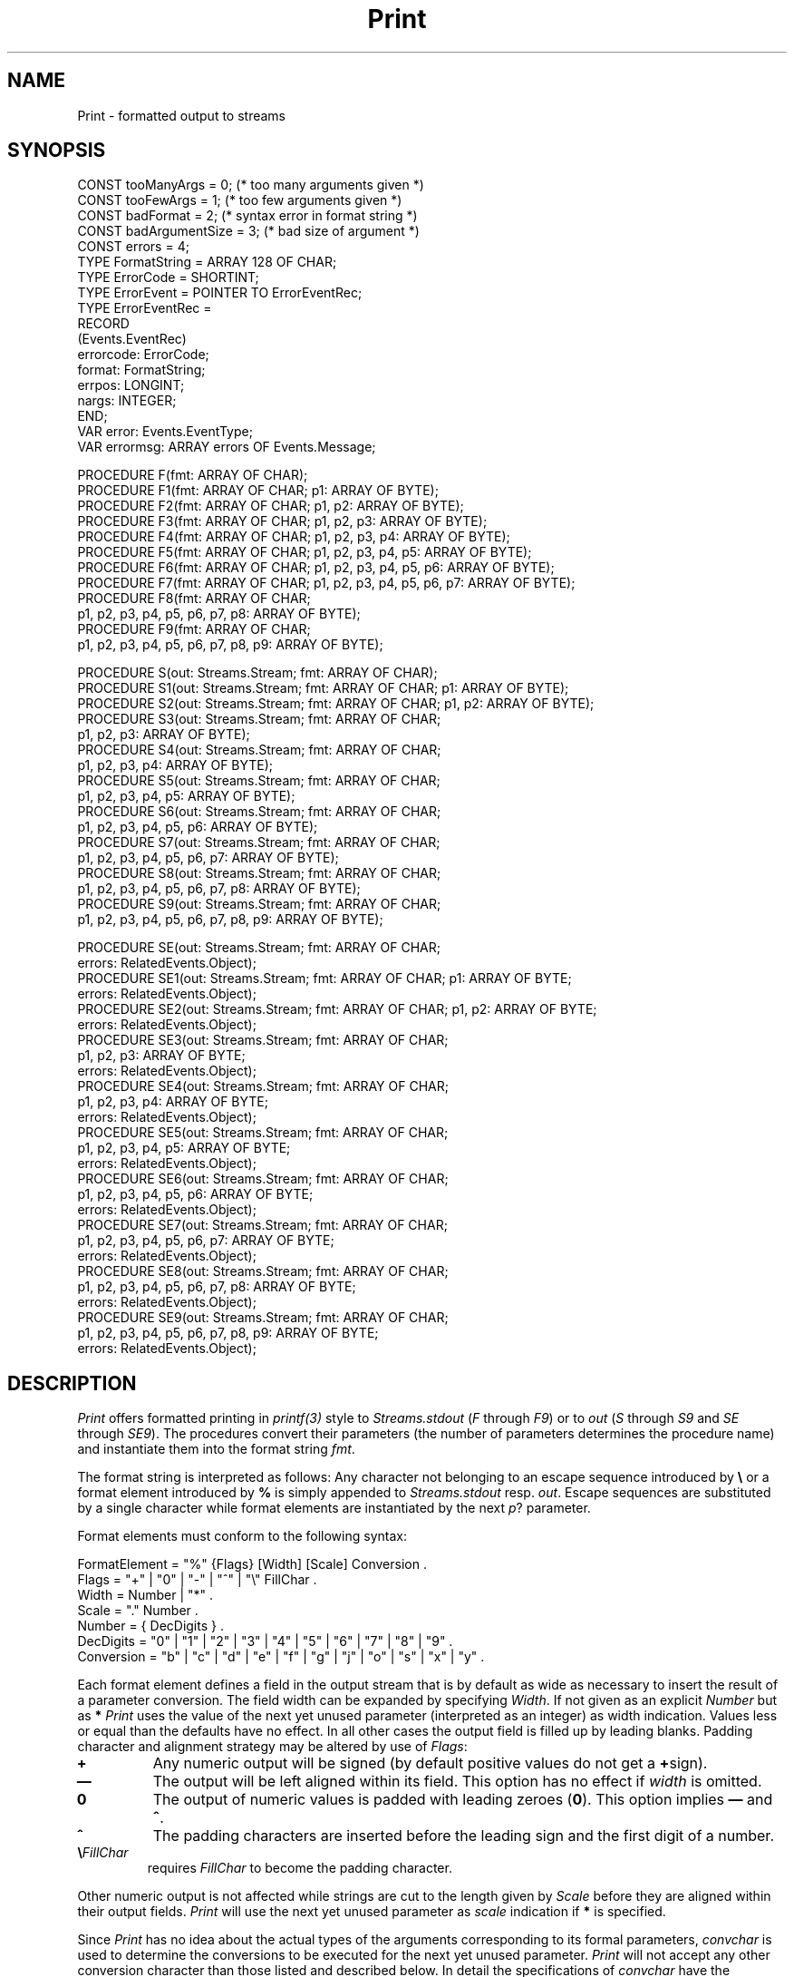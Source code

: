 .\" ---------------------------------------------------------------------------
.\" Ulm's Oberon System Documentation
.\" Copyright (C) 1989-1995 by University of Ulm, SAI, D-89069 Ulm, Germany
.\" ---------------------------------------------------------------------------
.\"    Permission is granted to make and distribute verbatim copies of this
.\" manual provided the copyright notice and this permission notice are
.\" preserved on all copies.
.\" 
.\"    Permission is granted to copy and distribute modified versions of
.\" this manual under the conditions for verbatim copying, provided also
.\" that the sections entitled "GNU General Public License" and "Protect
.\" Your Freedom--Fight `Look And Feel'" are included exactly as in the
.\" original, and provided that the entire resulting derived work is
.\" distributed under the terms of a permission notice identical to this
.\" one.
.\" 
.\"    Permission is granted to copy and distribute translations of this
.\" manual into another language, under the above conditions for modified
.\" versions, except that the sections entitled "GNU General Public
.\" License" and "Protect Your Freedom--Fight `Look And Feel'", and this
.\" permission notice, may be included in translations approved by the Free
.\" Software Foundation instead of in the original English.
.\" ---------------------------------------------------------------------------
.de Pg
.nf
.ie t \{\
.	sp 0.3v
.	ps 9
.	ft CW
.\}
.el .sp 1v
..
.de Pe
.ie t \{\
.	ps
.	ft P
.	sp 0.3v
.\}
.el .sp 1v
.fi
..
'\"----------------------------------------------------------------------------
.de Tb
.br
.nr Tw \w'\\$1MMM'
.in +\\n(Twu
..
.de Te
.in -\\n(Twu
..
.de Tp
.br
.ne 2v
.in -\\n(Twu
\fI\\$1\fP
.br
.in +\\n(Twu
.sp -1
..
'\"----------------------------------------------------------------------------
'\" Is [prefix]
'\" Ic capability
'\" If procname params [rtype]
'\" Ef
'\"----------------------------------------------------------------------------
.de Is
.br
.ie \\n(.$=1 .ds iS \\$1
.el .ds iS "
.nr I1 5
.nr I2 5
.in +\\n(I1
..
.de Ic
.sp .3
.in -\\n(I1
.nr I1 5
.nr I2 2
.in +\\n(I1
.ti -\\n(I1
If
\.I \\$1
\.B IN
\.IR caps :
.br
..
.de If
.ne 3v
.sp 0.3
.ti -\\n(I2
.ie \\n(.$=3 \fI\\$1\fP: \fBPROCEDURE\fP(\\*(iS\\$2) : \\$3;
.el \fI\\$1\fP: \fBPROCEDURE\fP(\\*(iS\\$2);
.br
..
.de Ef
.in -\\n(I1
.sp 0.3
..
'\"----------------------------------------------------------------------------
'\"	Strings - made in Ulm (tm 8/87)
'\"
'\"				troff or new nroff
'ds A \(:A
'ds O \(:O
'ds U \(:U
'ds a \(:a
'ds o \(:o
'ds u \(:u
'ds s \(ss
'\"
'\"     international character support
.ds ' \h'\w'e'u*4/10'\z\(aa\h'-\w'e'u*4/10'
.ds ` \h'\w'e'u*4/10'\z\(ga\h'-\w'e'u*4/10'
.ds : \v'-0.6m'\h'(1u-(\\n(.fu%2u))*0.13m+0.06m'\z.\h'0.2m'\z.\h'-((1u-(\\n(.fu%2u))*0.13m+0.26m)'\v'0.6m'
.ds ^ \\k:\h'-\\n(.fu+1u/2u*2u+\\n(.fu-1u*0.13m+0.06m'\z^\h'|\\n:u'
.ds ~ \\k:\h'-\\n(.fu+1u/2u*2u+\\n(.fu-1u*0.13m+0.06m'\z~\h'|\\n:u'
.ds C \\k:\\h'+\\w'e'u/4u'\\v'-0.6m'\\s6v\\s0\\v'0.6m'\\h'|\\n:u'
.ds v \\k:\(ah\\h'|\\n:u'
.ds , \\k:\\h'\\w'c'u*0.4u'\\z,\\h'|\\n:u'
'\"----------------------------------------------------------------------------
.ie t .ds St "\v'.3m'\s+2*\s-2\v'-.3m'
.el .ds St *
.de cC
.IP "\fB\\$1\fP"
..
'\"----------------------------------------------------------------------------
.de Op
.TP
.SM
.ie \\n(.$=2 .BI (+|\-)\\$1 " \\$2"
.el .B (+|\-)\\$1
..
.de Mo
.TP
.SM
.BI \\$1 " \\$2"
..
'\"----------------------------------------------------------------------------
.TH Print 3 "Last change: 14 January 2004" "Release 0.5" "Ulm's Oberon System"
.SH NAME
Print \- formatted output to streams
.SH SYNOPSIS
.Pg
CONST tooManyArgs = 0; (* too many arguments given *)
CONST tooFewArgs = 1; (* too few arguments given *)
CONST badFormat = 2; (* syntax error in format string *)
CONST badArgumentSize = 3; (* bad size of argument *)
CONST errors = 4;
.sp 0.3
TYPE FormatString = ARRAY 128 OF CHAR;
TYPE ErrorCode = SHORTINT;
TYPE ErrorEvent = POINTER TO ErrorEventRec;
TYPE ErrorEventRec =
   RECORD
      (Events.EventRec)
      errorcode: ErrorCode;
      format: FormatString;
      errpos: LONGINT;
      nargs: INTEGER;
   END;
.sp 0.3
VAR error: Events.EventType;
VAR errormsg: ARRAY errors OF Events.Message;
.sp 0.7
PROCEDURE F(fmt: ARRAY OF CHAR);
PROCEDURE F1(fmt: ARRAY OF CHAR; p1: ARRAY OF BYTE);
PROCEDURE F2(fmt: ARRAY OF CHAR; p1, p2: ARRAY OF BYTE);
PROCEDURE F3(fmt: ARRAY OF CHAR; p1, p2, p3: ARRAY OF BYTE);
PROCEDURE F4(fmt: ARRAY OF CHAR; p1, p2, p3, p4: ARRAY OF BYTE);
PROCEDURE F5(fmt: ARRAY OF CHAR; p1, p2, p3, p4, p5: ARRAY OF BYTE);
PROCEDURE F6(fmt: ARRAY OF CHAR; p1, p2, p3, p4, p5, p6: ARRAY OF BYTE);
PROCEDURE F7(fmt: ARRAY OF CHAR; p1, p2, p3, p4, p5, p6, p7: ARRAY OF BYTE);
PROCEDURE F8(fmt: ARRAY OF CHAR;
             p1, p2, p3, p4, p5, p6, p7, p8: ARRAY OF BYTE);
PROCEDURE F9(fmt: ARRAY OF CHAR;
             p1, p2, p3, p4, p5, p6, p7, p8, p9: ARRAY OF BYTE);
.sp 0.7
PROCEDURE S(out: Streams.Stream; fmt: ARRAY OF CHAR);
PROCEDURE S1(out: Streams.Stream; fmt: ARRAY OF CHAR; p1: ARRAY OF BYTE);
PROCEDURE S2(out: Streams.Stream; fmt: ARRAY OF CHAR; p1, p2: ARRAY OF BYTE);
PROCEDURE S3(out: Streams.Stream; fmt: ARRAY OF CHAR;
             p1, p2, p3: ARRAY OF BYTE);
PROCEDURE S4(out: Streams.Stream; fmt: ARRAY OF CHAR;
             p1, p2, p3, p4: ARRAY OF BYTE);
PROCEDURE S5(out: Streams.Stream; fmt: ARRAY OF CHAR;
             p1, p2, p3, p4, p5: ARRAY OF BYTE);
PROCEDURE S6(out: Streams.Stream; fmt: ARRAY OF CHAR;
             p1, p2, p3, p4, p5, p6: ARRAY OF BYTE);
PROCEDURE S7(out: Streams.Stream; fmt: ARRAY OF CHAR;
             p1, p2, p3, p4, p5, p6, p7: ARRAY OF BYTE);
PROCEDURE S8(out: Streams.Stream; fmt: ARRAY OF CHAR;
             p1, p2, p3, p4, p5, p6, p7, p8: ARRAY OF BYTE);
PROCEDURE S9(out: Streams.Stream; fmt: ARRAY OF CHAR;
             p1, p2, p3, p4, p5, p6, p7, p8, p9: ARRAY OF BYTE);
.sp 0.7
PROCEDURE SE(out: Streams.Stream; fmt: ARRAY OF CHAR;
             errors: RelatedEvents.Object);
PROCEDURE SE1(out: Streams.Stream; fmt: ARRAY OF CHAR;    p1: ARRAY OF BYTE;
              errors: RelatedEvents.Object);
PROCEDURE SE2(out: Streams.Stream; fmt: ARRAY OF CHAR;    p1, p2: ARRAY OF BYTE;
              errors: RelatedEvents.Object);
PROCEDURE SE3(out: Streams.Stream; fmt: ARRAY OF CHAR;
              p1, p2, p3: ARRAY OF BYTE;
              errors: RelatedEvents.Object);
PROCEDURE SE4(out: Streams.Stream; fmt: ARRAY OF CHAR;
              p1, p2, p3, p4: ARRAY OF BYTE;
              errors: RelatedEvents.Object);
PROCEDURE SE5(out: Streams.Stream; fmt: ARRAY OF CHAR;
              p1, p2, p3, p4, p5: ARRAY OF BYTE;
              errors: RelatedEvents.Object);
PROCEDURE SE6(out: Streams.Stream; fmt: ARRAY OF CHAR;
              p1, p2, p3, p4, p5, p6: ARRAY OF BYTE;
              errors: RelatedEvents.Object);
PROCEDURE SE7(out: Streams.Stream; fmt: ARRAY OF CHAR;
              p1, p2, p3, p4, p5, p6, p7: ARRAY OF BYTE;
              errors: RelatedEvents.Object);
PROCEDURE SE8(out: Streams.Stream; fmt: ARRAY OF CHAR;
              p1, p2, p3, p4, p5, p6, p7, p8: ARRAY OF BYTE;
              errors: RelatedEvents.Object);
PROCEDURE SE9(out: Streams.Stream; fmt: ARRAY OF CHAR;
              p1, p2, p3, p4, p5, p6, p7, p8, p9: ARRAY OF BYTE;
              errors: RelatedEvents.Object);
.Pe
.SH DESCRIPTION
.I Print
offers formatted printing in \fIprintf(3)\fP style to \fIStreams.stdout\fP
(\fIF\fP through \fIF9\fP) or to
.I out
(\fIS\fP through \fIS9\fP and \fISE\fP through \fISE9\fP).
The procedures convert their parameters
(the number of parameters determines the procedure name)
and instantiate them into the format string
.IR fmt .
.PP
The format string is interpreted as follows:
Any character not belonging to
an escape sequence introduced by
.B \e
or a format element
introduced by
.B %
is simply appended
to
.I Streams.stdout
resp. \fIout\fP.
Escape sequences are substituted by a single character
while format elements are instantiated
by the next \fIp\fP? parameter.
.PP
Format elements must conform to the following syntax:
.Pg
FormatElement = "%" {Flags} [Width] [Scale] Conversion .
Flags = "+" | "0" | "-" | "^" | "\e" FillChar .
Width = Number | "*" .
Scale = "." Number .
Number = { DecDigits } .
DecDigits = "0" | "1" | "2" | "3" | "4" | "5" | "6" | "7" | "8" | "9" .
Conversion = "b" | "c" | "d" | "e" | "f" | "g" | "j" | "o" | "s" | "x" | "y" .
.Pe
.LP
Each format element defines a field in the output stream
that is by default as wide as necessary to insert the
result of a parameter conversion.
The field width can be expanded
by specifying
.IR Width .
If not given as an explicit
.I Number
but as
.B \*(St
.I Print
uses
the value of the next yet unused parameter
(interpreted as an integer)
as width indication.
Values less or equal than the defaults have no effect.
In all other cases
the output field is filled up by leading blanks.
Padding character and alignment strategy may be altered by use of
.IR Flags :
.LP
.cC +
Any numeric output will be signed (by default positive
values do not get a
.BR + sign).
.cC \(em
The output will be left aligned within its field.
This option has no effect if
.I width
is omitted.
.cC 0
The output of numeric values is padded with leading zeroes
.RB ( 0 ).
This option implies
.B \(em
and
.BR ^ .
.cC ^
The padding characters are inserted before
the leading sign and the first digit of a number.
.cC "\e\fIFillChar\fP"
requires
.I FillChar
to become the padding character.
.LP
Other numeric output is not affected
while strings are cut to the length given by
.I Scale
before they are aligned within their output fields.
.I Print
will use the next yet unused parameter as
.I scale
indication if
.B \*(St
is specified.
.LP
Since
.I Print
has no idea about the actual types
of the arguments
corresponding to
its formal parameters,
.I convchar
is used to determine the conversions
to be executed for the next yet unused parameter.
.I Print
will not accept any other conversion character
than those listed and described below.
In detail the
specifications of
.I convchar
have the following effect:
.cC x
Hexadecimal
output of an integer.
.cC o
Octal
output of an integer.
.cC d
Decimal output
of an integer.
.cC f
Output of a real number
in floating point notation.
The scale, if given, fixes the
number of digits following the decimal point.
However, the first non-zero digit is printed
regardless of the scale.
.cC e
Output of a real number
in its normalized exponential form.
The scale, if given, fixes the number of digits
following the decimal point.
.cC g
Output of a real number in floating point or exponential notation.
The selection depends on the exponent and the scale: If the exponent is
greater or equal to -4 and less or equal to the scale, the floating point
notation is chosen.  The scale specifies also the number of significant
digits to be shown. If no explicit scale is given, a default value of
6 is taken.  Trailing zeroes are suppressed.
.cC c
Output of a single
.BR CHAR .
.cC s
Output of an \fBARRAY OF CHAR\fP
until the first
null byte (\fB0X\fP)
or the high bound of the array is reached.
.cC b
Output of a
.B BOOLEAN
as text "TRUE" or "FALSE".
.cC y
Output of a
.B BOOLEAN
as text "yes" or "no".
.cC j
Output of a
.B BOOLEAN
as text "ja" or "nein".
.LP
Note that
.BR o ,
.BR x ,
and
.B d
are legal conversion characters
to output any type
which has the
same size (in bytes)
as the expected one.
This feature can be used
to output an address (integer size presumed).
Furthermore these conversion characters may be used
to output the ascii-value of a
.BR CHAR .
Vice versa
.B c
may be used to output a character
that is specified by a
.BR SHORTINT -value.
.LP
.B %%
is not interpreted as
a format element. A single percent character is output instead.
.PP
Any appearance of the following escape sequences in format string
.I fmt
is substituted as listed:
.IP \f3\en\fP
newline (line terminator as defined by \fIStreamDisciplines\fP)
.IP \f3\er\fP
carriage return (0DX)
.IP \f3\et\fP
horizontal tab (09X)
.IP \f3\ee\fP
escape (1BX)
.IP \f3\ef\fP
form feed (0CX)
.IP \f3\eb\fP
backspace (08X)
.IP \f3\e&\fP
bell (07X)
.IP \f3\eQ\fP
double quote (22X)
.IP \f3\eq\fP
quote("'")
.IP \f3\e\e\fP
backslash ("\e")
.IP \f3\e\fP[\f30\fP-\f39\fP\f3A\fP-\f3F\fP]+
character specified by [\fB0\fP-\fB9A\fP-\fBF\fP]+\fBX\fP.
.SH DIAGNOSTICS
The \fIcount\fP component of the output streams equals the
number of bytes written.
.PP
Some calling errors lead to events which are passed
to \fIEvents\fP (if no \fIerrors\fP parameter is given)
or to \fIRelatedEvents\fP (by use of \fISE\fP through \fISE9\fP).
Following error codes are implemented:
.Tb badArgumentSize
.Tp tooManyArgs
The format string references less arguments than given.
.Tp tooFewArgs
The format strings references more arguments than given.
.Tp badFormat
The format string does not follow the above specification.
.Tp badArgumentSize
One of the arguments has a size which does not comply
to the argument specification in the format string
(e.g. passing a \fBREAL\fP value for \fB%d\fP).
.Te
.SH "SEE ALSO"
.Tb StreamDisciplines(3)
.Tp Events(3)
error handling
.Tp RelatedEvents(3)
error handling for \fISE\fP through \fISE9\fP
.Tp Scan(3)
format driven input scanning
.Tp StreamDisciplines(3)
definition of line terminator
.Tp Streams(3)
stream operations
.Tp Write(3)
portable module for formatted output to streams
.Te
.SH BUGS
.I Print
has been written prior to revised Oberon.
Revised Oberon requires type identity for actual parameters to be passed to
value parameters of type \fBARRAY OF BYTE\fP.
This restriction has not yet been implemented by Ulm's Oberon compiler
but modules which use
.I Print
with parameters which cannot be passed to \fBVAR\fP-parameters
are not portable to compilers which are conform to revised Oberon.
This restricts the main purpose of this module to
debugging output which vanishes in the production version.
.\" ---------------------------------------------------------------------------
.\" $Id: Print.3,v 1.7 2004/01/14 16:57:55 borchert Exp $
.\" ---------------------------------------------------------------------------
.\" $Log: Print.3,v $
.\" Revision 1.7  2004/01/14 16:57:55  borchert
.\" specification of scale for floating point formats corrected and clarified
.\"
.\" Revision 1.6  1996/09/16  16:50:40  borchert
.\" formatting changed
.\"
.\" Revision 1.5  1993/01/29  11:22:03  borchert
.\" new error handling
.\"
.\" Revision 1.4  1991/11/18  08:12:48  borchert
.\" Print depends now from StreamDisciplines
.\"
.\" Revision 1.3  1991/06/21  15:21:01  borchert
.\" .R request removed
.\"
.\" Revision 1.2  91/06/19  16:09:35  borchert
.\" Stream = Streams.Stream removed
.\" 
.\" Revision 1.1  90/08/31  17:02:16  borchert
.\" Initial revision
.\" 
.\" ---------------------------------------------------------------------------
